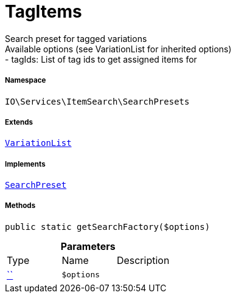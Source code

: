 :table-caption!:
:example-caption!:
:source-highlighter: prettify
:sectids!:
[[io__tagitems]]
= TagItems

Search preset for tagged variations +
Available options (see VariationList for inherited options) +
- tagIds: List of tag ids to get assigned items for



===== Namespace

`IO\Services\ItemSearch\SearchPresets`

===== Extends
xref:IO/Services/ItemSearch/SearchPresets/VariationList.adoc#[`VariationList`]

===== Implements
xref:IO/Services/ItemSearch/SearchPresets/SearchPreset.adoc#[`SearchPreset`]




===== Methods

[source%nowrap, php, subs=+macros]
[#getsearchfactory]
----

public static getSearchFactory($options)

----







.*Parameters*
|===
|Type |Name |Description
|         xref:5.0.0@plugin-::.adoc#[``]
a|`$options`
|
|===


